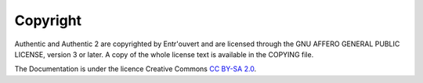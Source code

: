 .. _copyright:

=========
Copyright
=========

Authentic and Authentic 2 are copyrighted by Entr'ouvert and are licensed
through the GNU AFFERO GENERAL PUBLIC LICENSE, version 3 or later. A copy of
the whole license text is available in the COPYING file.

The Documentation is under the licence Creative Commons
`CC BY-SA 2.0 <http://creativecommons.org/licenses/by-sa/2.0/>`_.
